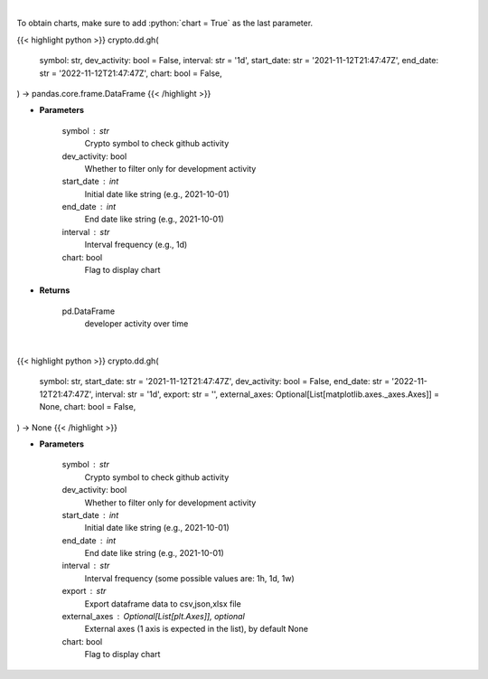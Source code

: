 .. role:: python(code)
    :language: python
    :class: highlight

|

To obtain charts, make sure to add :python:`chart = True` as the last parameter.

.. raw:: html

    <h3>
    > Getting data
    </h3>

{{< highlight python >}}
crypto.dd.gh(
    symbol: str,
    dev_activity: bool = False,
    interval: str = '1d',
    start_date: str = '2021-11-12T21:47:47Z',
    end_date: str = '2022-11-12T21:47:47Z',
    chart: bool = False,
) -> pandas.core.frame.DataFrame
{{< /highlight >}}

.. raw:: html

    <p>
    Returns  a list of developer activity for a given coin and time interval.

    [Source: https://santiment.net/]
    </p>

* **Parameters**

    symbol : str
        Crypto symbol to check github activity
    dev_activity: bool
        Whether to filter only for development activity
    start_date : int
        Initial date like string (e.g., 2021-10-01)
    end_date : int
        End date like string (e.g., 2021-10-01)
    interval : str
        Interval frequency (e.g., 1d)
    chart: bool
       Flag to display chart


* **Returns**

    pd.DataFrame
        developer activity over time

|

.. raw:: html

    <h3>
    > Getting charts
    </h3>

{{< highlight python >}}
crypto.dd.gh(
    symbol: str,
    start_date: str = '2021-11-12T21:47:47Z',
    dev_activity: bool = False,
    end_date: str = '2022-11-12T21:47:47Z',
    interval: str = '1d',
    export: str = '',
    external_axes: Optional[List[matplotlib.axes._axes.Axes]] = None,
    chart: bool = False,
) -> None
{{< /highlight >}}

.. raw:: html

    <p>
    Returns a list of github activity for a given coin and time interval.

    [Source: https://santiment.net/]
    </p>

* **Parameters**

    symbol : str
        Crypto symbol to check github activity
    dev_activity: bool
        Whether to filter only for development activity
    start_date : int
        Initial date like string (e.g., 2021-10-01)
    end_date : int
        End date like string (e.g., 2021-10-01)
    interval : str
        Interval frequency (some possible values are: 1h, 1d, 1w)
    export : str
        Export dataframe data to csv,json,xlsx file
    external_axes : Optional[List[plt.Axes]], optional
        External axes (1 axis is expected in the list), by default None
    chart: bool
       Flag to display chart

